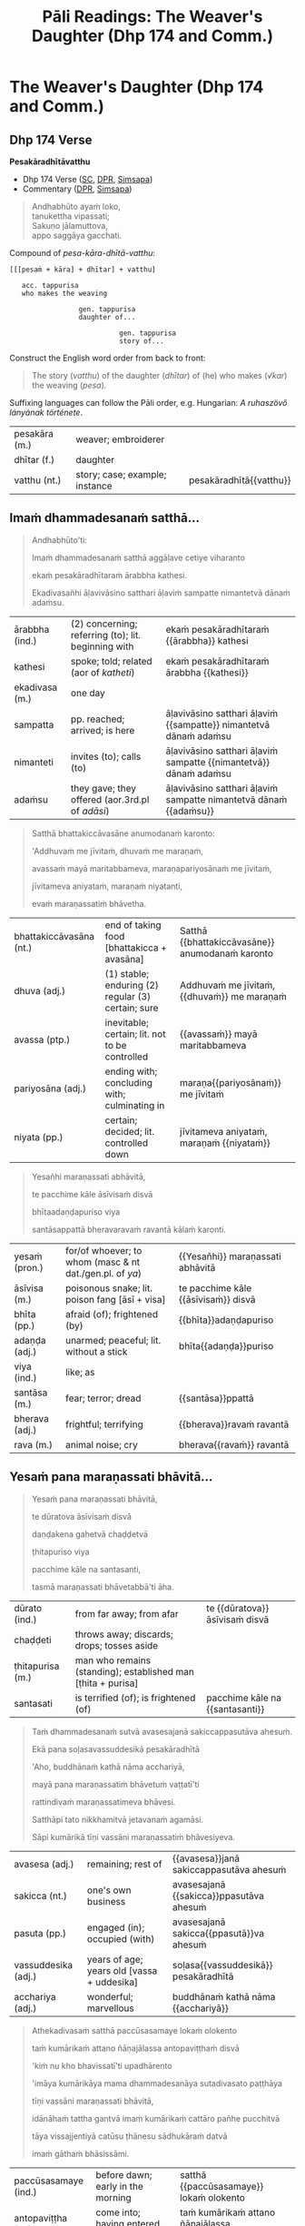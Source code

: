 # -*- flyspell-lazy-local: nil; mode: Org; eval: (progn (flycheck-mode 0) (flyspell-mode 0) (toggle-truncate-lines 1)) -*-
#+LATEX_CLASS: memoir
#+LATEX_HEADER: \input{./pali-lessons-preamble.tex}
#+LATEX_HEADER: \maxtocdepth{section}
#+LANGUAGE: en_GB
#+OPTIONS: toc:nil tasks:nil H:4 author:nil ':t ^:{}
#+TITLE: Pāli Readings: The Weaver's Daughter (Dhp 174 and Comm.)
#+AUTHOR: The Bhikkhu Saṅgha

#+begin_export latex
\frontmatter

{\centering

{\Huge Pāḷi Readings: The Weaver's Daughter (Dhp 174 and Comm.)}

\bigskip
\href{https://pali-sutta-readings.github.io/pali-lessons/}{https://pali-sutta-readings.github.io/pali-lessons/}

{\scshape\small last updated on}\\
\today

}

\bigskip
\tableofcontents*

\mainmatter

\yournamefalse

\newlength{\colOne}\setlength{\colOne}{0.35\linewidth}
\newlength{\colTwo}\setlength{\colTwo}{0.6\linewidth}

\renewenvironment{quote}%
{\list{}{%
    \doubleLineSize
    \listparindent 0pt
    \itemindent    0pt
    \leftmargin    3em
    \rightmargin   3em
    \parsep        0pt
    \topsep        8pt
    \partopsep     0pt}%
\item[] \raggedright}%
{\endlist}
#+end_export

* Decks                                                            :noexport:

Pāli Readings::7. The Weaver's Daughter (Dhp 174 and Commentary Story)::1. Vocabulary

* Tasks                                                            :noexport:

vocab tables

diagram for first page: Andhabhūto

missing diagrams before "sā gāthāvasāne"

* Cases Legend                                                     :noexport:

[[https://www.tldraw.com/r/xvZ-a5WM3ImQGm_K6j4Bh?v=0%2C0%2C1920%2C975&p=xc2wR-jiOXhZHwhtKhIKG][tldraw]]

* Workflow                                                         :noexport:

- Open tldraw link in Brave (better for exporting text with accents)
- Adjust diagram
- Remove cases legend
- Edit > Export As > PNG (Transparent ON)
  - add white bg with Gimp because tldraw exports with and off-white background
- Open in Gimp, add white background

: make pali-readings-with-sentence-analysis-answerkey

Export .tldr file when finished with a diagram.

* The Weaver's Daughter (Dhp 174 and Comm.)
** Dhp 174 Verse

**Pesakāradhītāvatthu**

- Dhp 174 Verse ([[https://suttacentral.net/dhp167-178/pli/ms][SC]], [[https://www.digitalpalireader.online/_dprhtml/index.html?loc=k.1.0.0.12.0.0.m][DPR]], [[http://localhost:4848/suttas/dhp167-178/pli/ms?quote=Andhabh%25C5%25ABto%2520aya%25E1%25B9%2581%2520loko&window_type=Sutta+Study][Simsapa]])
- Commentary ([[https://www.digitalpalireader.online/_dprhtml/index.html?loc=k.1.0.1.4.6.x.a][DPR]], [[http://localhost:4848/suttas/s0502a.att/pli/cst4?quote=andhabh%25C5%25ABtoti%2520ima%25E1%25B9%2581%2520dhammadesana%25E1%25B9%2581&window_type=Sutta+Study][Simsapa]])

#+begin_quote
Andhabhūto ayaṁ loko,\\
tanukettha vipassati;\\
Sakuṇo jālamuttova,\\
appo saggāya gacchati.
#+end_quote

Compound of /pesa-kāra-dhītā-vatthu/:

: [[[pesaṁ + kāra] + dhītar] + vatthu]
:
:    acc. tappurisa
:    who makes the weaving
:
:                  gen. tappurisa
:                  daughter of...
:
:                            gen. tappurisa
:                            story of...

Construct the English word order from back to front:

#+begin_quote
The story (/vatthu/) of the daughter (/dhītar/) of (he) who makes (/√kar/) the weaving (/pesa/).
#+end_quote

Suffixing languages can follow the Pāli order, e.g. Hungarian: /A ruhaszövő lányának története/.

#+ATTR_LATEX: :environment longtable :align L{\colOne} L{\colTwo} H
| pesakāra (m.) | weaver; embroiderer            |                         |
| dhītar (f.)   | daughter                       |                         |
| vatthu (nt.)  | story; case; example; instance | pesakāradhītā{{vatthu}} |

\clearpage

** Imaṁ dhammadesanaṁ satthā...

\casesLegendHeaderBG

#+begin_quote
Andhabhūto'ti:

Imaṁ dhammadesanaṁ satthā aggāḷave cetiye viharanto

ekaṁ pesakāradhītaraṁ ārabbha kathesi.

Ekadivasañhi āḷavivāsino satthari āḷaviṁ sampatte nimantetvā dānaṁ adaṁsu.
#+end_quote

#+ATTR_LATEX: :environment longtable :align L{\colOne} L{\colTwo} H
| ārabbha (ind.) | (2) concerning; referring (to); lit. beginning with | ekaṁ pesakāradhītaraṁ {{ārabbha}} kathesi                       |
| kathesi        | spoke; told; related (aor of /katheti/)             | ekaṁ pesakāradhītaraṁ ārabbha {{kathesi}}                       |
| ekadivasa (m.) | one day                                             |                                                                  |
| sampatta       | pp. reached; arrived; is here                       | āḷavivāsino satthari āḷaviṁ {{sampatte}} nimantetvā dānaṁ adaṁsu |
| nimanteti      | invites (to); calls (to)                            | āḷavivāsino satthari āḷaviṁ sampatte {{nimantetvā}} dānaṁ adaṁsu |
| adaṁsu        | they gave; they offered (aor.3rd.pl of /adāsi/)     | āḷavivāsino satthari āḷaviṁ sampatte nimantetvā dānaṁ {{adaṁsu}} |

\clearpage

#+begin_quote
Satthā bhattakiccāvasāne anumodanaṁ karonto:

'Addhuvaṁ me jīvitaṁ, dhuvaṁ me maraṇaṁ,

avassaṁ mayā maritabbameva, maraṇapariyosānaṁ me jīvitaṁ,

jīvitameva aniyataṁ, maraṇaṁ niyatanti,

evaṁ maraṇassatiṁ bhāvetha.
#+end_quote

#+ATTR_LATEX: :environment longtable :align L{\colOne} L{\colTwo} H
| bhattakiccāvasāna (nt.) | end of taking food [bhattakicca + avasāna]         | Satthā {{bhattakiccāvasāne}} anumodanaṁ karonto |
| dhuva (adj.)            | (1) stable; enduring (2) regular (3) certain; sure | Addhuvaṁ me jīvitaṁ, {{dhuvaṁ}} me maraṇaṁ      |
| avassa (ptp.)           | inevitable; certain; lit. not to be controlled     | {{avassaṁ}} mayā maritabbameva                  |
| pariyosāna (adj.)       | ending with; concluding with; culminating in       | maraṇa{{pariyosānaṁ}} me jīvitaṁ                |
| niyata (pp.)            | certain; decided; lit. controlled down             | jīvitameva aniyataṁ, maraṇaṁ {{niyataṁ}}        |

\clearpage

#+begin_quote
Yesañhi maraṇassati abhāvitā,

te pacchime kāle āsīvisaṁ disvā

bhītaadaṇḍapuriso viya

santāsappattā bheravaravaṁ ravantā kālaṁ karonti.
#+end_quote

#+ATTR_LATEX: :environment longtable :align L{\colOne} L{\colTwo} H
| yesaṁ (pron.) | for/of whoever; to whom (masc & nt dat./gen.pl. of /ya/) | {{Yesañhi}} maraṇassati abhāvitā     |
| āsīvisa (m.)   | poisonous snake; lit. poison fang [āsī + visa]           | te pacchime kāle {{āsīvisaṁ}} disvā |
| bhīta (pp.)    | afraid (of); frightened (by)                             | {{bhīta}}adaṇḍapuriso                |
| adaṇḍa (adj.)  | unarmed; peaceful; lit. without a stick                  | bhīta{{adaṇḍa}}puriso                |
| viya (ind.)    | like; as                                                 |                                      |
| santāsa (m.)   | fear; terror; dread                                      | {{santāsa}}ppattā                    |
| bherava (adj.) | frightful; terrifying                                    | {{bherava}}ravaṁ ravantā            |
| rava (m.)      | animal noise; cry                                        | bherava{{ravaṁ}} ravantā            |

\clearpage

** Yesaṁ pana maraṇassati bhāvitā...

#+begin_quote
Yesaṁ pana maraṇassati bhāvitā,

te dūratova āsīvisaṁ disvā

daṇḍakena gahetvā chaḍḍetvā

ṭhitapuriso viya

pacchime kāle na santasanti,

tasmā maraṇassati bhāvetabbā'ti āha.
#+end_quote

#+ATTR_LATEX: :environment longtable :align L{\colOne} L{\colTwo} H
| dūrato (ind.)    | from far away; from afar                                     | te {{dūratova}} āsīvisaṁ disvā |
| chaḍḍeti         | throws away; discards; drops; tosses aside                   |                                 |
| ṭhitapurisa (m.) | man who remains (standing); established man [ṭhita + purisa] |                                 |
| santasati        | is terrified (of); is frightened (of)                        | pacchime kāle na {{santasanti}} |

\clearpage

#+begin_quote
Taṁ dhammadesanaṁ sutvā avasesajanā sakiccappasutāva ahesuṁ.

Ekā pana soḷasavassuddesikā pesakāradhītā

'Aho, buddhānaṁ kathā nāma acchariyā,

mayā pana maraṇassatiṁ bhāvetuṁ vaṭṭatī'ti

rattindivaṁ maraṇassatimeva bhāvesi.

Satthāpi tato nikkhamitvā jetavanaṁ agamāsi.

Sāpi kumārikā tīṇi vassāni maraṇassatiṁ bhāvesiyeva.
#+end_quote

#+ATTR_LATEX: :environment longtable :align L{\colOne} L{\colTwo} H
| avasesa (adj.)      | remaining; rest of                         | {{avasesa}}janā sakiccappasutāva ahesuṁ |
| sakicca (nt.)       | one's own business                         | avasesajanā {{sakicca}}ppasutāva ahesuṁ |
| pasuta (pp.)        | engaged (in); occupied (with)              | avasesajanā sakicca{{ppasutā}}va ahesuṁ |
| vassuddesika (adj.) | years of age; years old [vassa + uddesika] | soḷasa{{vassuddesikā}} pesakāradhītā     |
| acchariya (adj.)    | wonderful; marvellous                      | buddhānaṁ kathā nāma {{acchariyā}}      |

\clearpage

#+begin_quote
Athekadivasaṁ satthā paccūsasamaye lokaṁ olokento

taṁ kumārikaṁ attano ñāṇajālassa antopaviṭṭhaṁ disvā

'kiṁ nu kho bhavissatī'ti upadhārento

'imāya kumārikāya mama dhammadesanāya sutadivasato paṭṭhāya

tīṇi vassāni maraṇassati bhāvitā,

idānāhaṁ tattha gantvā imaṁ kumārikaṁ cattāro pañhe pucchitvā

tāya vissajjentiyā catūsu ṭhānesu sādhukāraṁ datvā

imaṁ gāthaṁ bhāsissāmi.
#+end_quote

#+ATTR_LATEX: :environment longtable :align L{\colOne} L{\colTwo} H
| paccūsasamaye (ind.) | before dawn; early in the morning                        | satthā {{paccūsasamaye}} lokaṁ olokento                       |
| antopaviṭṭha (m.)    | come into; having entered into                           | taṁ kumārikaṁ attano ñāṇajālassa {{antopaviṭṭhaṁ}}             |
| upadhāreti           | explores; investigates; lit. carries near                | 'kiṁ nu kho bhavissatī'ti {{upadhārento}}                     |
| paṭṭhāya             | starting (from); beginning (with); (ger. or /pa + √ṭhā/) | imāya kumārikāya mama dhammadesanāya sutadivasato {{paṭṭhāya}} |
| pañha (nt./m.)       | question; enquiry                                        | imaṁ kumārikaṁ cattāro {{pañhe}} pucchitvā                    |
| pucchati             | asks; enquires; questions                                | imaṁ kumārikaṁ cattāro pañhe {{pucchitvā}}                    |
| vissajjeti           | gives away; responds; answers a question                 | tāya {{vissajjentiyā}} catūsu ṭhānesu sādhukāraṁ datvā         |
| ṭhāna (nt.)          | (2) reason; ground; basis                                | tāya vissajjentiyā catūsu {{ṭhānesu}} sādhukāraṁ datvā         |

\clearpage

** Sā gāthāvasāne...

#+begin_quote
Sā gāthāvasāne sotāpattiphale patiṭṭhahissati

taṁ nissāya mahājanassāpi sātthikā dhammadesanā bhavissati

ñatvā

pañcasatabhikkhuparivāro jetavanā nikkhamitvā

anupubbena aggāḷavavihāraṁ agamāsi.
#+end_quote

#+ATTR_LATEX: :environment longtable :align L{\colOne} L{\colTwo} H
| patiṭṭhahati    | establishes; establish somebody in something; sets up    | Sā gāthāvasāne sotāpattiphale {{patiṭṭhahissati}}               |
| nissāya         | (3) because (of); on account (of); (ger. of /nissayati/) | taṁ {{nissāya}} mahājanassāpi sātthikā dhammadesanā bhavissati |
| sātthaka (adj.) | useful; beneficial; advantageous                         | taṁ nissāya mahājanassāpi {{sātthikā}} dhammadesanā bhavissati |

#+latex: \sentenceDiaSolution{./images/dhp174-sa-gathavasane.png}

\clearpage

#+begin_quote
Āḷavivāsino 'satthā āgato'ti sutvā

taṁ vihāraṁ gantvā nimantayiṁsu.

Tadā sāpi kumārikā satthu āgamanaṁ sutvā

'Āgato kira mayhaṁ pitā,

sāmi, ācariyo puṇṇacandamukho mahāgotamabuddho'ti
#+end_quote

#+ATTR_LATEX: :environment longtable :align L{\colOne} L{\colTwo} H
| kira (ind.)            | (1) really; truly (2) it is said; apparently | Āgato {{kira}} mayhaṁ pitā, sāmi, ācariyo... |
| sāmī (m.)              | (1) lord (2) master; chief                   | Āgato kira mayhaṁ pitā, {{sāmi}}, ācariyo... |
| puṇṇacandamukha (adj.) | full-moon-like-face                          | ācariyo {{puṇṇacandamukho}} mahāgotamabuddho  |

#+latex: \sentenceDiaSolution{./images/dhp174-alavasino-sattha-agato.png}

\clearpage

#+begin_quote
tuṭṭhamānasā

'Ito me tiṇṇaṁ saṁvaccharānaṁ matthake

suvaṇṇavaṇṇo satthā diṭṭhapubbo,

idānissa suvaṇṇavaṇṇaṁ sarīraṁ daṭṭhuṁ

madhurojañca varadhammaṁ sotuṁ labhissāmī'ti

cintesi.
#+end_quote

#+ATTR_LATEX: :environment longtable :align L{\colOne} L{\colTwo} H
| tuṭṭha                | pleased (about); satisfied (with); content (with); (pp. of /tussati/) | {{tuṭṭha}}mānasa                               |
| saṁvacchara (nt./m.) | year                                                                  | Ito me tiṇṇaṁ {{saṁvaccharānaṁ}} matthake     |
| matthake (ind.)       | (1) from here (2) from now; lit. at the top                           | Ito me tiṇṇaṁ saṁvaccharānaṁ {{matthake}}     |
| suvaṇṇavaṇṇa (adj.)   | golden-coloured (complexion)                                          | {{suvaṇṇavaṇṇo}} satthā diṭṭhapubbo            |
| sarīra (nt.)          | body                                                                  | idānissa suvaṇṇavaṇṇaṁ {{sarīraṁ}} daṭṭhuṁ     |
| madhura (adj.)        | sweet; lovely                                                         | {{madhur}}ojañca varadhammaṁ sotuṁ labhissāmi |
| ojas (m.)             | nutrient; essence; sap                                                | madhur{{oja}}ñca varadhammaṁ sotuṁ labhissāmi |

#+latex: \sentenceDiaSolution{./images/dhp174-tuttha-manasa.png}

\clearpage

*** Notes                                                          :noexport:

[[https://www.tldraw.com/r/-fq8IgiR00U5fbrdXIIMK?viewport=0,0,1920,443&page=page:page][tldraw]]

** Pitā panassā...

#+latex: \vspace*{-\baselineskip}

#+begin_quote
Pitā panassā sālaṁ gacchanto āha

'Amma, parasantako me sāṭako āropito,

tassa vidatthimattaṁ aniṭṭhitaṁ,

taṁ ajja niṭṭhāpessāmi,

sīghaṁ me tasaraṁ vaṭṭetvā āhareyyāsī'ti.
#+end_quote

#+ATTR_LATEX: :environment longtable :align L{\colOne} L{\colTwo} H
| panassā          | and for/of her (/pana + assā/)                        | Pitā {{panassā}} sālaṁ gacchanto āha     |
| para (pron.)     | other; another (person)                               | {{para}}santako me sāṭako āropito         |
| santaka (nt.)    | property; possession; belonging                       | para{{santako}} me sāṭako āropito         |
| sāṭaka (m.)      | cloak; outer garment                                  | parasantako me {{sāṭako}} āropito         |
| āropita          | put on top of; placed on; mounted on; (pp. /āropeti/) | parasantako me sāṭako {{āropito}}         |
| vidatthimatta    | a span's amount  (/vidatthi + matta/)                  | tassa {{vidatthimattaṁ}} aniṭṭhitaṁ       |
| aniṭṭhita (adj.) | unfinished, not completed                             | tassa vidatthimattaṁ {{aniṭṭhitaṁ}}       |
| niṭṭhāpeti       | causes to accomplish, causes to finish                | taṁ ajja {{niṭṭhāpessāmi}}                |
| sīghaṁ (ind.)   | quickly; swiftly; rapidly                             | {{sīghaṁ}} me tasaraṁ vaṭṭetvā āhareyyāsi |
| vaṭṭeti          | turns, causes to move, makes a roll                   | sīghaṁ me tasaraṁ {{vaṭṭetvā}} āhareyyāsi |
| āhareyyāsi       | you should bring                                      | sīghaṁ me tasaraṁ vaṭṭetvā {{āhareyyāsi}} |

#+latex: \enlargethispage{\baselineskip}
#+latex: \vspace*{-\baselineskip}
#+latex: \sentenceDiaSolution{./images/dhp174-pita-panassa.png}

\clearpage

#+begin_quote
Sā cintesi –

'Ahaṁ satthu dhammaṁ sotukāmā, pitā ca maṁ evaṁ āha.

Kiṁ nu kho satthu dhammaṁ suṇāmi,

udāhu pitu tasaraṁ vaṭṭetvā harāmī'ti?
#+end_quote

#+ATTR_LATEX: :environment longtable :align L{\colOne} L{\colTwo} H
| sotukāma (adj.) | wanting to hear; wishing to listen (/sotuṁ + kāma/) | Ahaṁ satthu dhammaṁ {{sotukāmā}}                                         |
| udāhu (ind.)    | or (second part of a question)                       | Kiṁ nu kho satthu dhammaṁ suṇāmi, {{udāhu}} pitu tasaraṁ vaṭṭetvā harāmi? |
| tasara (nt.)    | shuttle; spindle                                     | ... udāhu pitu {{tasaraṁ}} vaṭṭetvā harāmi?                               |

#+latex: \sentenceDiaSolution{./images/dhp174-sa-cintesi.png}

\clearpage

#+begin_quote
Athassā etadahosi:

'Pitā maṁ tasare anāhariyamāne potheyyapi pahareyyapi,

tasmā tasaraṁ vaṭṭetvā tassa datvā pacchā dhammaṁ sossāmī'ti

Pīṭhake nisīditvā tasaraṁ vaṭṭesi.
#+end_quote

#+ATTR_LATEX: :environment longtable :align L{\colOne} L{\colTwo} H
| Athassā etadahosi    | Then this occurred to her; lit. then for her it was this |                                                           |
| anāhariyamāna (prp.) | not being brought; (/na + āhariyamāna/)                  | Pitā maṁ tasare {{anāhariyamāne}} potheyyapi pahareyyapi |
| potheti              | beats; hits                                              | Pitā maṁ tasare anāhariyamāne {{potheyya}}pi pahareyyapi |
| pahareyyapi          | strikes; beats; gives a blow (to)                        | Pitā maṁ tasare anāhariyamāne potheyyapi {{pahareyya}}pi |
| sossati              | will listen; will hear; could hear                       | tassa datvā pacchā dhammaṁ {{sossāmi}}                   |
| pīṭhaka (nt.)        | small chair; little stool                                | {{Pīṭhake}} nisīditvā tasaraṁ vaṭṭesi                      |

#+latex: \sentenceDiaSolution{./images/dhp174-athassa-etadahosi.png}

\clearpage

*** Notes                                                          :noexport:

[[https://www.tldraw.com/r/6Qv6MmqStHjkhZTp-mcw2?viewport=24,35,1920,971&page=page:page][tldraw]]

** Āḷavivāsinopi satthāraṁ parivisitvā...

#+begin_quote
Āḷavivāsinopi satthāraṁ parivisitvā

pattaṁ gahetvā anumodanatthāya aṭṭhaṁsu.

Satthā 'yamahaṁ kuladhītaraṁ nissāya tiṁsayojanamaggaṁ āgato,

sā ajjāpi okāsaṁ na labhati.

Tāya okāse laddhe anumodanaṁ karissāmī'ti

tuṇhībhūto ahosi.
#+end_quote

#+latex: \sentenceDiaSolution{./images/dhp174-alavasinopi-sattharam.png}

\clearpage

#+begin_quote
Evaṁ tuṇhībhūtampi satthāraṁ sadevake loke

koci kiñci vattuṁ na visahati.

Sāpi kho kumārikā tasaraṁ vaṭṭetvā pacchiyaṁ ṭhapetvā

pitu santikaṁ gacchamānā parisapariyante ṭhatvā

satthāraṁ olokayamānāva aṭṭhāsi.

Satthāpi gīvaṁ ukkhipitvā taṁ olokesi.
#+end_quote

#+ATTR_LATEX: :environment longtable :align L{\colOne} L{\colTwo} H
| pacchi (f.) | wicker basket | kumārikā tasaraṁ vaṭṭetvā {{pacchiyaṁ}} ṭhapetvā |

#+latex: \sentenceDiaSolution{./images/dhp174-evam-tunibhutampi.png}

\clearpage

#+begin_quote
Sā olokitākāreneva aññāsi –

'Satthā evarūpāya parisāya majjhe nisīditvāva

maṁ olokento mamāgamanaṁ paccāsīsati,

attano santikaṁ āgamanameva paccāsīsatī'ti.

Sā tasarapacchiṁ ṭhapetvā satthu santikaṁ agamāsi.
#+end_quote

#+latex: \sentenceDiaSolution{./images/dhp174-sa-olokitakarena.png}

\clearpage

#+begin_quote
Kasmā pana naṁ satthā olokesīti?

Evaṁ kirassa ahosi:

'Esā ettova gacchamānā puthujjanakālakiriyaṁ katvā

aniyatagatikā bhavissati,

mama santikaṁ āgantvā gacchamānā sotāpattiphalaṁ patvā

niyatagatikā hutvā tusitavimāne nibbattissatī'ti.

Tassā kira taṁ divasaṁ maraṇato mutti nāma natthi.
#+end_quote

#+latex: \sentenceDiaSolution{./images/dhp174-kasma-pana.png}

\clearpage

*** Notes                                                          :noexport:

[[https://www.tldraw.com/r/WGEIqUYjILmuGt2xttasg?viewport=21,-19,1920,687&page=page:page][tldraw]]

** Sā olokitasaññāṇeneva...

#+begin_quote
Sā olokitasaññāṇeneva satthāraṁ upasaṅkamitvā

chabbaṇṇaraṁsīnaṁ antaraṁ pavisitvā vanditvā ekamantaṁ aṭṭhāsi.

Tathārūpāya parisāya majjhe nisīditvā

tuṇhībhūtaṁ satthāraṁ vanditvā ṭhitakkhaṇeyeva taṁ āha –
#+end_quote

#+ATTR_LATEX: :environment longtable :align L{\colOne} L{\colTwo} H
| olokita (pp.)       | being looked at                             | Sā {{olokita}}saññāṇeneva satthāraṁ upasaṅkamitvā |
| saññāṇa (nt.)       | mental noting; lit. marking                 | Sā olokita{{saññāṇe}}neva satthāraṁ upasaṅkamitvā |
| chabbaṇṇaraṁsi (f.) | six-coloured light-ray                      | {{chabbaṇṇaraṁsīnaṁ}} antaraṁ pavisitvā          |
| antaraṁ (ind.)     | inside; near to; across; in the vicinity of | chabbaṇṇaraṁsīnaṁ {{antaraṁ}} pavisitvā          |
| aṭṭhāsi             | stood (aor.2nd/3rd. of /tiṭṭhati/)          | pavisitvā vanditvā ekamantaṁ {{aṭṭhāsi}}          |
| parisā (f.)         | assembly; meeting; forum; gathering; group  | Tathārūpāya {{parisāya}} majjhe nisīditvā         |
| tuṇhībhūta (pp.)    | silent; quiet; mute                         | {{tuṇhībhūtaṁ}} satthāraṁ vanditvā               |
| khaṇa (m.)          | moment; instant; point in time; opportunity | ṭhita{{kkhaṇe}}yeva taṁ āha                       |

#+latex: \enlargethispage{\baselineskip}
#+latex: \sentenceDiaSolution{./images/dhp174-sa-olokita.png}

\clearpage

#+begin_quote
'kumārike, kuto āgacchasī'ti? 'na jānāmi, bhante'ti.

'kattha gamissasī'ti? 'na jānāmi, bhante'ti.

'na jānāsī'ti? 'jānāmi, bhante'ti.

'jānāsī'ti? 'na jānāmi, bhante'ti.

Iti naṁ satthā cattāro pañhe pucchi.
#+end_quote

#+ATTR_LATEX: :environment longtable :align L{\colOne} L{\colTwo} H
| kuto (ind.)   | from where? [ka + to]           | Kumārike, {{kuto}} āgacchasi?             |
| kattha (ind.) | where? [ka + ttha]              | {{Kattha}} gamissasi?                     |
| naṁ (pron.)  | him, her, it (nt.acc.sg. of ta) | Iti {{naṁ}} satthā cattāro pañhe pucchi. |

#+latex: \sentenceDiaSolution{./images/dhp174-kumarike-kuto.png}

\clearpage

#+begin_quote
Mahājano ujjhāyi -- 'ambho, passatha,

Ayaṁ pesakāradhītā sammāsambuddhena saddhiṁ icchiticchitaṁ kathesi,

nanu nāma imāya 'Kuto āgacchasī'ti vutte

'Pesakāragehato'ti vattabbaṁ.

'Kahaṁ gacchasī'ti vutte

'Pesakārasāla'nti vattabbaṁ siyā'ti.
#+end_quote

#+ATTR_LATEX: :environment longtable :align L{\colOne} L{\colTwo} H
| ujjhāyi       | complained; grumbled (about); lit. thought down (aor. of /ujjhayati/) | Mahājano {{ujjhāyi}}                                                    |
| ambho (ind.)  | Hey! Look here!                                                       |                                                                         |
| icchiticchita | whatever one wishes; whichever desired; [icchita + icchita]           | Ayaṁ pesakāradhītā sammāsambuddhena saddhiṁ {{icchiticchitaṁ}} kathesi |
| nanu nāma     | surely certainly                                                      |                                                                         |
| vutta (pp.)   | said; told; spoken; mentioned                                         | imāya 'Kuto āgacchasī'ti {{vutte}}                                      |
| kahaṁ (ind.) | where? [ka + haṁ]                                                    |                                                                         |
| siyā          | could be; may be; might be; should be (opt. of /atthi/, irreg)        | 'Pesakārasāla'nti vattabbaṁ {{siyā}}.                                  |

#+latex: \sentenceDiaSolution{./images/dhp174-mahajano-ujjhayi.png}

\clearpage

** Satthā mahājanaṁ nissaddaṁ katvā...

#+begin_quote
Satthā mahājanaṁ nissaddaṁ katvā,

'Kumārike, tvaṁ kuto āgacchasī'ti vutte

'Kasmā na jānāmīti vadesī'ti pucchi.
#+end_quote

#+ATTR_LATEX: :environment longtable :align L{\colOne} L{\colTwo} H
| nissadda (adj.) | silent, noiseless [nis + sadda]                           | Satthā mahājanaṁ {{nissaddaṁ}} katvā |

#+latex: \sentenceDiaSolution{./images/dhp174-sattha-mahajanam.png}

\clearpage

#+begin_quote
Bhante, tumhe mama pesakāragehato āgatabhāvaṁ jānātha,

'Kuto āgatāsī'ti pucchantā pana

'Kuto āgantvā idha nibbattāsī'ti pucchatha.

Ahaṁ pana na jānāmi 'Kuto ca āgantvā idha nibbattāmhī'ti.

Athassā satthā 'Sādhu sādhu, kumārike,

mayā pucchitapañhova tayā vissajjito'ti
#+end_quote

#+ATTR_LATEX: :environment longtable :align L{\colOne} L{\colTwo} H
| āgatabhāva      | came to be (in this state) [āgata + bhāva]                | mama pesakāragehato {{āgatabhāvaṁ}}  |
| nibbatta (pp.)  | arisen from; reborn from; lit. come out [nī + √vatt + ta] | Kuto āgantvā idha {{nibbatt}}āsi?     |
| asi (pr.)       | you are (pr.2nd.sg. of /atthi/)                           | Kuto āgantvā idha nibbatt{{āsi}}?     |

#+latex: \sentenceDiaSolution{./images/dhp174-mama-pesakaragehato.png}

\clearpage

#+begin_quote
Paṭhamaṁ sādhukāraṁ datvā uttarimpi pucchi --

'Kattha gamissasīti puna puṭṭhā kasmā "na jānāmī"ti vadesī'ti?

Bhante, tumhe maṁ tasarapacchiṁ gahetvā

pesakārasālaṁ gacchantiṁ jānātha,

'ito gantvā kattha nibbattissasī'ti pucchatha.
#+end_quote

#+ATTR_LATEX: :environment longtable :align L{\colOne} L{\colTwo} H
| sādhukāra (m.) | applause; approval; cheering; well wishing | Paṭhamaṁ {{sādhukāraṁ}} datvā uttarimpi pucchi |
| uttari (ind.)  | furthermore; what is more; moreover        | Paṭhamaṁ sādhukāraṁ datvā {{uttarimpi}} pucchi |
| puṭṭha         | asked; questioned (pp. of /pucchati/)      | Kattha gamissasīti puna {{puṭṭhā}}, ...         |

#+latex: \sentenceDiaSolution{./images/dhp174-pathamam-sadhukaram.png}

\clearpage

#+begin_quote
Ahañca ito cutā na jānāmi 'kattha gantvā nibbattissāmī'ti.

Athassā satthā 'mayā pucchitapañhoyeva tayā vissajjito'ti
#+end_quote

#+ATTR_LATEX: :environment longtable :align L{\colOne} L{\colTwo} H
| cuta (pp.) | passed away; died (pp. of /cavati/) | Ahañca ito {{cutā}} na jānāmi... |

#+latex: \sentenceDiaSolution{./images/dhp174-ito-cuta.png}

\clearpage

*** Notes                                                          :noexport:

[[https://www.tldraw.com/r/2HWzHDCOVwmraubVSKWC2?viewport=15,364,1920,694&page=page:page][tldraw]]

** Dutiyaṁ sādhukāraṁ...

#+begin_quote
Dutiyaṁ sādhukāraṁ datvā uttarimpi pucchi –

'Atha kasmā "na jānāsī"ti puṭṭhā "jānāmī"ti vadesī'ti?

'Maraṇabhāvaṁ jānāmi, bhante, tasmā evaṁ vademī'ti.

Athassā satthā 'mayā pucchitapañhoyeva tayā vissajjito'ti
#+end_quote

#+ATTR_LATEX: :environment longtable :align L{\colOne} L{\colTwo} H
| maraṇabhāvaṁ      | of the nature of dying                           | {{Maraṇabhāvaṁ}} jānāmi, bhante, tasmā evaṁ vademi.          |
| pucchitapañhoyeva | being asked a question [pucchita + pañho + eva]  | Athassā satthā 'mayā {{pucchitapañhoyeva}} tayā vissajjito'ti |
| tayā (pron.)      | by you / from you (2nd.instr/abl.sg. of /tvaṁ/) | Athassā satthā 'mayā pucchitapañhoyeva {{tayā}} vissajjito'ti |
| vissajjita        | answered; lit. given away (pp. of /vissajjati/)  | Athassā satthā 'mayā pucchitapañhoyeva tayā {{vissajjito}}'ti |

#+latex: \sentenceDiaSolution{./images/dhp174-dutiyam-sadhukaram.png}

\clearpage

#+begin_quote
Tatiyaṁ sādhukāraṁ datvā uttarimpi pucchi –

'Atha kasmā "jānāsī"ti puṭṭhā "na jānāmī"ti vadesī'ti.

Mama maraṇabhāvameva ahaṁ jānāmi, bhante,

'Rattindivapubbaṇhādīsu pana asukakāle nāma marissāmī'ti na jānāmi,

Tasmā evaṁ vademīti.

Athassā satthā 'mayā pucchitapañhoyeva tayā vissajjito'ti
#+end_quote

#+ATTR_LATEX: :environment longtable :align L{\colOne} L{\colTwo} H
| asuka (adj.) | such and such; this or that | Rattindivapubbaṇhādīsu pana {{asuka}}kāle nāma marissāmi.   |

#+latex: \sentenceDiaSolution{./images/dhp174-tatiyam-sadhukaram.png}

\clearpage

#+begin_quote
Catutthaṁ sādhukāraṁ datvā parisaṁ āmantetvā

'Ettakaṁ nāma tumhe imāya kathitaṁ na jānātha, kevalaṁ ujjhāyatheva.

Yesañhi paññācakkhu natthi, te andhā eva.

Yesaṁ paññācakkhu atthi,

Te eva cakkhumanto'ti vatvā imaṁ gāthamāha –
#+end_quote

#+ATTR_LATEX: :environment longtable :align L{\colOne} L{\colTwo} H
| kathita         | said; spoken about (pp. of /katheti/) | Ettakaṁ nāma tumhe imāya {{kathitaṁ}} na jānātha, kevalaṁ ujjhāyatheva. |
| kevalaṁ (adj.) | entirely; completely                  | Ettakaṁ nāma tumhe imāya kathitaṁ na jānātha, {{kevalaṁ}} ujjhāyatheva. |
| ujjhāyati       | finds fault; thinks badly of          | Ettakaṁ nāma tumhe imāya kathitaṁ na jānātha, kevalaṁ {{ujjhāyatheva}}. |

#+latex: \sentenceDiaSolution{./images/dhp174-catuttham-sadhukaram.png}

\clearpage

#+begin_quote
'Andhabhūto ayaṁ loko, tanukettha vipassati.

Sakuṇo jālamuttova, appo saggāya gacchatī'ti.
#+end_quote

\clearpage

*** Notes                                                          :noexport:

[[https://www.tldraw.com/r/cqzpiCQjhK5fbD4MeVdy_?viewport=0,0,1920,975&page=page:page][tldraw]]

[[https://www.tldraw.com/r/kNDOrmZjJSYXiaHFU-h2G?d=v146.-137.1879.1015.cT0odx4F1mcVXkZ-UMFXF][tldraw (new scheme)]]

[[http://localhost:4848/suttas/s0502a.att/pli/cst4?quote=dutiya%25E1%25B9%2581%2520s%25C4%2581dhuk%25C4%2581ra%25E1%25B9%2581%2520datv%25C4%2581&window_type=Sutta+Study][dutiyaṁ sādhukāraṁ datvā]]

** Tattha andhabhūto...

#+begin_quote
Tattha 'andhabhūto ayaṁ loko'ti

Ayaṁ lokiyamahājano paññācakkhuno abhāvena andhabhūto.

'Tanuketthā'ti tanuko ettha,

Na bahu jano aniccādivasena vipassati.
#+end_quote

aniccādivasena

#+latex: \sentenceDiaSolution{./images/dhp174-tattha-andhabhuto.png}

\clearpage

#+begin_quote
'jālamuttovā'ti yathā chekena sākuṇikena jālena ottharitvā

gayhamānesu vaṭṭakesu kocideva jālato muccati.

sesā antojālameva pavisanti.

tathā maraṇajālena otthaṭesu sattesu bahū apāyagāmino honti,

appo kocideva satto saggāya gacchati,

sugatiṁ vā nibbānaṁ vā pāpuṇātīti attho.
#+end_quote

#+latex: \sentenceDiaSolution{./images/dhp174-jalamuttovati-yatha.png}

\clearpage

#+begin_quote
desanāvasāne kumārikā sotāpattiphale patiṭṭhahi,

mahājanassāpi sātthikā dhammadesanā ahosīti.

sāpi tasarapacchiṁ gahetvā pitu santikaṁ agamāsi,

sopi nisinnakova niddāyi.
#+end_quote

#+latex: \sentenceDiaSolution{./images/dhp174-desanavasane-kumarika.png}

\clearpage

#+begin_quote
tassā asallakkhetvāva tasarapacchiṁ upanāmentiyā tasarapacchi

vemakoṭiyaṁ paṭihaññitvā saddaṁ kurumānā pati.

so pabujjhitvā gahitanimitteneva vemakoṭiṁ ākaḍḍhi.

vemakoṭi gantvā taṁ kumārikaṁ ure pahari,

sā tattheva kālaṁ katvā tusitabhavane nibbatti.
#+end_quote

#+latex: \sentenceDiaSolution{./images/dhp174-tassa-asallakkhetvava.png}

\clearpage

*** Notes                                                          :noexport:

[[https://www.tldraw.com/r/8Mb4AYJdE41qu8NQZ5k-r?viewport=0,0,1918,762&page=page:page][tldraw]]

[[http://localhost:4848/suttas/s0502a.att/pli/cst4?quote=tattha%2520andhabh%25C5%25ABto%2520aya%25E1%25B9%2581%2520lokoti&window_type=Sutta+Study][tattha andhabhūto ayaṁ lokoti]]

** Athassā pitā taṁ olokento...

#+begin_quote
athassā pitā taṁ olokento

sakalasarīrena lohitamakkhitena patitvā mataṁ addasa.

athassa mahāsoko uppajji.
#+end_quote

#+latex: \sentenceDiaSolution{./images/dhp174-atha-assa-pita.png}


\clearpage

#+begin_quote
so 'na mama sokaṁ añño nibbāpetuṁ sakkhissatī'ti

rodanto satthu santikaṁ gantvā tamatthaṁ ārocetvā,

'bhante, sokaṁ me nibbāpethā'ti āha.
#+end_quote

#+latex: \sentenceDiaSolution{./images/dhp174-so-na-mama-sokam.png}

\clearpage

#+begin_quote
satthā taṁ samassāsetvā 'mā soci, upāsaka.

anamataggasmiñhi saṁsāre tava

evameva dhītu maraṇakāle paggharitaassu

catunnaṁ mahāsamuddānaṁ udakato atirekatara'nti vatvā

anamataggakathaṁ kathesi.
#+end_quote

#+latex: \sentenceDiaSolution{./images/dhp174-sattha-tam.png}

\clearpage

#+begin_quote
so tanubhūtasoko satthāraṁ pabbajjaṁ yācitvā

laddhūpasampado na cirasseva arahattaṁ pāpuṇīti.

pesakāradhītāvatthu sattamaṁ.
#+end_quote

#+latex: \sentenceDiaSolution{./images/dhp174-so-tanubhutasoko.png}

\clearpage

*** Notes                                                          :noexport:

[[https://www.tldraw.com/r/lgS4gZW2cTZDEWcwGwmus?v=0,0,1918,762&p=page][tldraw]]

[[http://localhost:4848/suttas/s0502a.att/pli/cst4?quote=athass%25C4%2581%2520pit%25C4%2581%2520ta%25E1%25B9%2581%2520olokento&window_type=Sutta+Study][athassā pitā taṁ olokento]]
